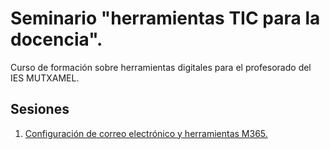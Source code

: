 * Seminario "herramientas TIC para la docencia".
[[./imagenes/logos.PNG]]

Curso de formación sobre herramientas digitales para el profesorado del IES MUTXAMEL.

** Sesiones
1. [[./presentaciones/caracteristicas_generales_dispositivos_digitales.pdf][Configuración de correo electrónico y herramientas M365.]]

